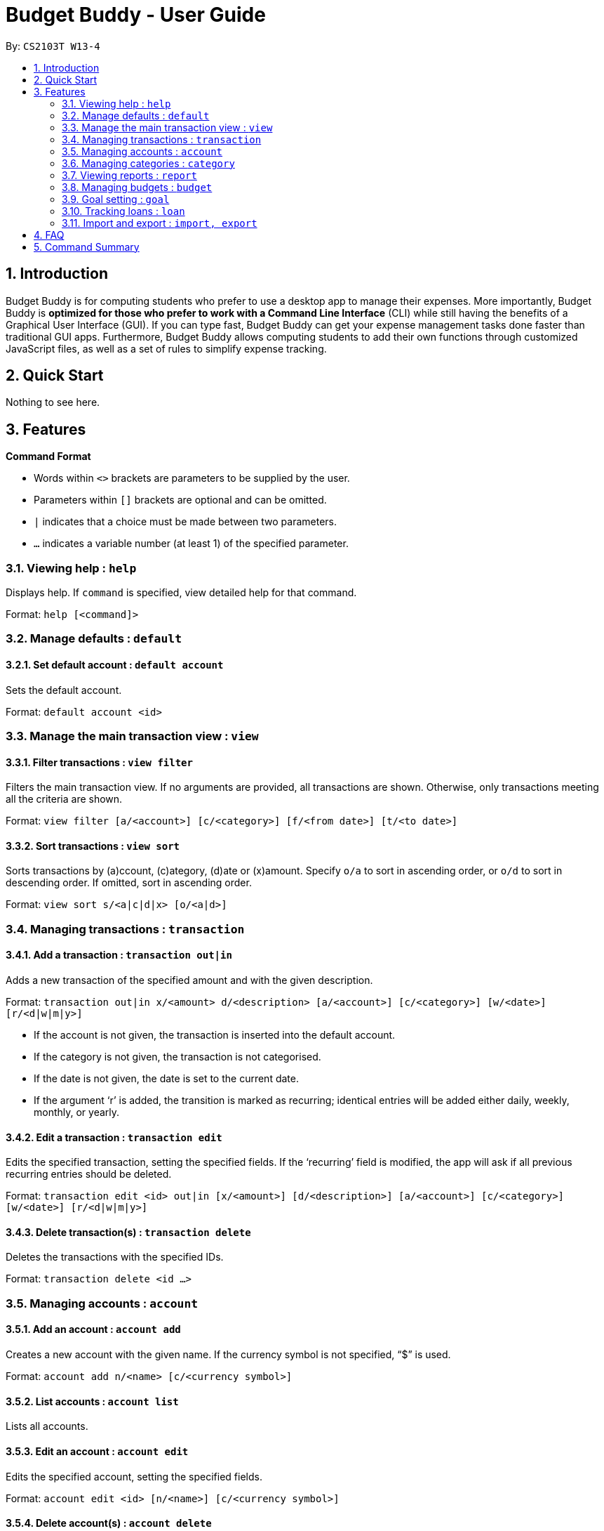 = Budget Buddy - User Guide
:site-section: UserGuide
:toc:
:toc-title:
:toc-placement: preamble
:sectnums:
:imagesDir: images
:stylesDir: stylesheets
:xrefstyle: full
:experimental:
ifdef::env-github[]
:tip-caption: :bulb:
:note-caption: :information_source:
endif::[]
:repoURL: https://github.com/AY1920S1-CS2103T-W13-4/main

By: `CS2103T W13-4`

== Introduction

Budget Buddy is for computing students who prefer to use a desktop app to manage their expenses.
More importantly, Budget Buddy is *optimized for those who prefer to work with a Command Line Interface* (CLI)
while still having the benefits of a Graphical User Interface (GUI).
If you can type fast, Budget Buddy can get your expense management tasks done faster than traditional GUI apps.
Furthermore, Budget Buddy allows computing students to add their own functions through customized JavaScript files,
as well as a set of rules to simplify expense tracking.

== Quick Start

Nothing to see here.

[[Features]]
== Features

====
*Command Format*

* Words within `<>` brackets are parameters to be supplied by the user.
* Parameters within `[]` brackets are optional and can be omitted.
* `|` indicates that a choice must be made between two parameters.
* `...` indicates a variable number (at least 1) of the specified parameter.
====

=== Viewing help : `help`

Displays help. If `command` is specified, view detailed help for that command.

Format: `help [<command]>`

=== Manage defaults : `default`

==== Set default account : `default account`

Sets the default account.

Format: `default account <id>`

=== Manage the main transaction view : `view`

==== Filter transactions : `view filter`

Filters the main transaction view. If no arguments are provided, all transactions are shown.
Otherwise, only transactions meeting all the criteria are shown.

Format: `view filter [a/<account>] [c/<category>] [f/<from date>] [t/<to date>]`

==== Sort transactions : `view sort`

Sorts transactions by (a)ccount, (c)ategory, (d)ate or (x)amount.
Specify `o/a` to sort in ascending order, or `o/d` to sort in descending order.
If omitted, sort in ascending order.

Format: `view sort s/<a|c|d|x> [o/<a|d>]`

=== Managing transactions : `transaction`

==== Add a transaction : `transaction out|in`

Adds a new transaction of the specified amount and with the given description.

Format: `transaction out|in x/<amount> d/<description> [a/<account>] [c/<category>] [w/<date>] [r/<d|w|m|y>]`
****
* If the account is not given, the transaction is inserted into the default account.
* If the category is not given, the transaction is not categorised.
* If the date is not given, the date is set to the current date.
* If the argument ‘r’ is added, the transition is marked as recurring;
identical entries will be added either daily, weekly, monthly, or yearly.
****

==== Edit a transaction : `transaction edit`

Edits the specified transaction, setting the specified fields.
If the ‘recurring’ field is modified, the app will ask if all previous recurring entries should be deleted.

Format: `transaction edit <id> out|in [x/<amount>] [d/<description>] [a/<account>] [c/<category>] [w/<date>] [r/<d|w|m|y>]`

==== Delete transaction(s) : `transaction delete`

Deletes the transactions with the specified IDs.

Format: `transaction delete <id ...>`

=== Managing accounts : `account`

==== Add an account : `account add`

Creates a new account with the given name. If the currency symbol is not specified, “$” is used.

Format: `account add n/<name> [c/<currency symbol>]`

==== List accounts : `account list`

Lists all accounts.

==== Edit an account : `account edit`

Edits the specified account, setting the specified fields.

Format: `account edit <id> [n/<name>] [c/<currency symbol>]`

==== Delete account(s) : `account delete`

Deletes the accounts with the specified IDs, as in `account list`.
Note: you cannot delete an account if there are transactions associated with the account.

Format: `account delete <id ...>`

=== Managing categories : `category`

==== Adding a category

Categories do not need to be added; you can simply use the category name and a new category will be created if no such one exists.

==== List categories : `category list`

Lists all categories.

==== Rename a category : `category rename`

Renames the specified category.
Note that this is the same as setting the category of all transactions of category `old name` to `new name`.

Format: `category rename o/<old name> n/<new name>`

==== Delete a category : `category delete`

Deletes the specified category.
Note that this is the same as un-categorising all transactions under the specified category.

Format: `category delete n/<name>`

=== Viewing reports : `report`

Displays a report.

Format: `report [[f/<from date>] [t/<to date>] | [p/<this month|last month|this week|last week|today|yesterday>]] [total|category]`
****
* You can specify either the start and end date range, inclusive, or name a period.
If no period is specified, it defaults to the current month-to-date.
* You can see a total report that shows your total income and expenditure and budget information,
if a budget has been set up,  or a report that breaks your income and expenditure down into categories.
If the type is omitted, it defaults to a total report.
* Your goal progress will also be shown in both reports.
****

=== Managing budgets : `budget`

Displays or sets the budget for the specified period.
If the period is omitted, it defaults to the entire current month.

Format: `budget [[f/<from date>] [t/<to date>] | [p/<this month|last month|this week|last week|today|yesterday>]] [<amount>|unset]`

==== Viewing budgets

To view budgets, omit `[<amount>|unset]` from the command.
All budgets overlapping the period specified will be displayed.

==== Setting budgets

To set a budget, specify the `[<amount>]`. Note that budgets cannot overlap.

==== Removing budgets

To unset a budget, specify `[unset]`.

=== Goal setting : `goal`

==== Adding a goal : `goal add`

Adds a goal on the specified account to reach the specified amount by the target date or at the end of the specified period.

Format: `goal add [a/<account>] [[d/<target date>] | [p/<this week|this month|next month|this year>]] x/[+]<amount>`
****
* If the account is omitted, the default account is set.
* If the period is omitted, the target date is set to the last day of the current month.
* If + is specified before amount, then the target amount is set as amount more than the current balance in the target account.
****

==== View goals : `goal list`

List all goals.

==== Delete goal(s) : `goal delete`

Deletes the goals with the specified goal IDs. Goal IDs can be retrieved from `goal list`.

Format: `goal delete <id ...>`

=== Tracking loans : `loan`

==== Add a new loan : `loan out|in`

Adds a new loan out/in entry.
Each person has a unique ID and each person's loans have unique IDs (across both out and in entries).
If date is not given, it is set to the default date.

Format: `loan out|in p/<person's name> x/<amount> d/<description> [w/<date>]`

==== List loans : `loan list`

Displays a list of all loans, sorted by newest first.

Format: `loan list [p/<person's name ...>] [o|i] [s/a]`
****
* Adding a person's name filters the list to that/those person(s)'s loans.
* Adding ‘o’ argument filters list to out loans only.
* Adding ‘i’ argument filters list to in loans only.
* Add `s/a` to sort the list by amount.
****

==== Edit loan : `loan edit`

Edits the specified field of the loan entry with the specified ID.

Format: `loan edit <person number>.<loan number> [x/<amount>] [d/<description>] [w/<date>]`

==== Mark loan(s) as paid : `loan paid`

Marks the specified loan(s) as paid.

Format: `loan paid <person number>[(<loan number ...>)] ...`

==== Delete loan(s) : `loan delete`

Deletes the loan(s) with the specified loan ID(s).

Format: `loan delete <person number>[(<id ...>)] ...`

==== Calculate loans : `loan split`

Splits and calculates a group payment, then prints a list of who owes who.

Format: `loan split n/<name> a/<amount paid> ...`

=== Import and export : `import, export`

==== Import a file : `import`

Imports transactions from the file at the given path.

Format: `import [f/<format>] [p/<file path>]`
****
* The file path can be relative to where you launched Budget Buddy from, or absolute.
If the path is omitted, a file browser is opened for you to select the file.
* Format is one of dbs (DBS Bank/POSB), ocbc (OCBC Bank), sc (Standard Chartered), csv (generic comma-separated values file).
If the format is omitted, automatic detection is attempted.
****

==== Export transactions : `export`

Exports all transactions to the given path.

Format: `export [p/<file path>]`
****
* The file path can be relative to where you launched Budget Buddy from, or absolute.
If the path is omitted, a file browser is opened for you to select where to save the file.
* The file is a comma-separated values file.
****

== FAQ

== Command Summary
